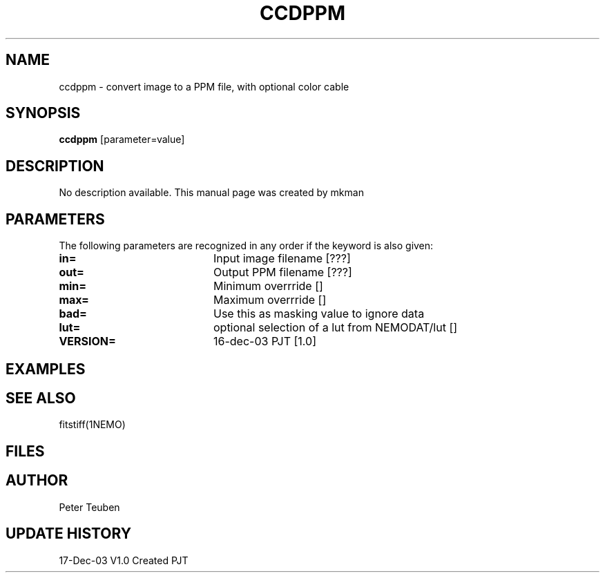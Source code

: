 .TH CCDPPM 1NEMO "17 December 2003"
.SH NAME
ccdppm \- convert image to a PPM file, with optional color cable
.SH SYNOPSIS
\fBccdppm\fP [parameter=value]
.SH DESCRIPTION
No description available. This manual page was created by mkman
.SH PARAMETERS
The following parameters are recognized in any order if the keyword
is also given:
.TP 20
\fBin=\fP
Input image filename [???]    
.TP 20
\fBout=\fP
Output PPM filename [???]    
.TP 20
\fBmin=\fP
Minimum overrride []     
.TP 20
\fBmax=\fP
Maximum overrride []     
.TP 20
\fBbad=\fP
Use this as masking value to ignore data
.TP 20
\fBlut=\fP
optional selection of a lut from NEMODAT/lut []
.TP 20
\fBVERSION=\fP
16-dec-03 PJT [1.0]     
.SH EXAMPLES
.SH SEE ALSO
fitstiff(1NEMO)
.SH FILES
.SH AUTHOR
Peter Teuben
.SH UPDATE HISTORY
.nf
.ta +1.0i +4.0i
17-Dec-03	V1.0 Created	PJT
.fi
